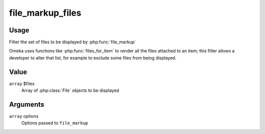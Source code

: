 #################
file_markup_files
#################

.. versionadded:: 2.7

*****
Usage
*****

Filter the set of files to be displayed by :php:func:`file_markup`

Omeka uses functions like :php:func:`files_for_item` to render all
the files attached to an item; this filter allows a developer
to alter that list, for example to exclude some files from being
displayed.

*****
Value
*****

``array`` $files
    Array of :php:class:`File` objects to be displayed
    
*********
Arguments
*********

``array`` options
    Options passed to ``file_markup``
